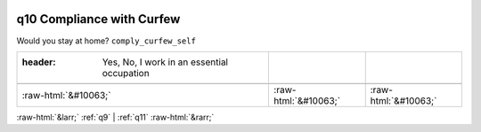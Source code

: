 .. _q10:

 
 .. role:: raw-html(raw) 
        :format: html 

q10 Compliance with Curfew
==========================

Would you stay at home? ``comply_curfew_self``

.. csv-table::
   :delim: |

   :header: Yes, No, I work in an essential occupation

           :raw-html:`&#10063;`|:raw-html:`&#10063;`|:raw-html:`&#10063;`

.. image:: ../_screenshots/q10.png


:raw-html:`&larr;` :ref:`q9` | :ref:`q11` :raw-html:`&rarr;`

